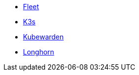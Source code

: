 * xref:v0.10@fleet-documentation:en:index.adoc[Fleet]
* xref:latest@k3s:en:introduction.adoc[K3s]
* xref:1.16@kubewarden-product-docs:en:introduction.adoc[Kubewarden]
* xref:1.7.0@longhorn-product-docs:en:index.adoc[Longhorn]
